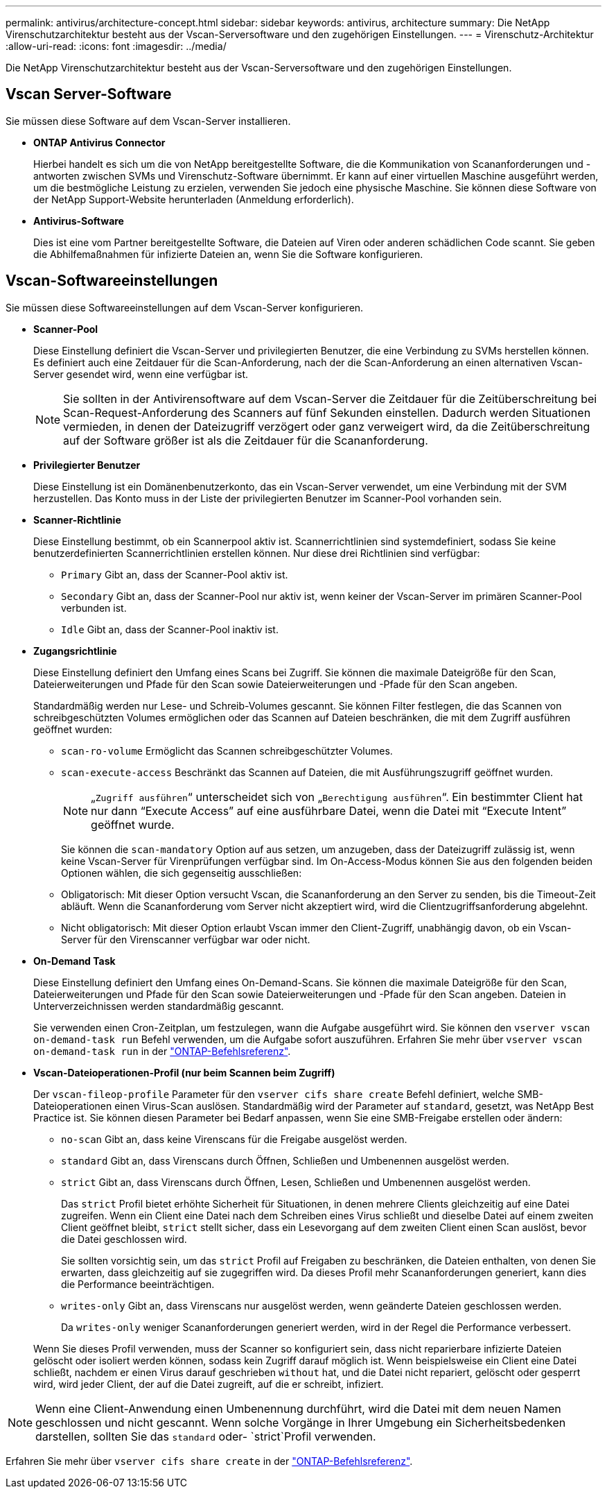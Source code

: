 ---
permalink: antivirus/architecture-concept.html 
sidebar: sidebar 
keywords: antivirus, architecture 
summary: Die NetApp Virenschutzarchitektur besteht aus der Vscan-Serversoftware und den zugehörigen Einstellungen. 
---
= Virenschutz-Architektur
:allow-uri-read: 
:icons: font
:imagesdir: ../media/


[role="lead"]
Die NetApp Virenschutzarchitektur besteht aus der Vscan-Serversoftware und den zugehörigen Einstellungen.



== Vscan Server-Software

Sie müssen diese Software auf dem Vscan-Server installieren.

* *ONTAP Antivirus Connector*
+
Hierbei handelt es sich um die von NetApp bereitgestellte Software, die die Kommunikation von Scananforderungen und -antworten zwischen SVMs und Virenschutz-Software übernimmt. Er kann auf einer virtuellen Maschine ausgeführt werden, um die bestmögliche Leistung zu erzielen, verwenden Sie jedoch eine physische Maschine. Sie können diese Software von der NetApp Support-Website herunterladen (Anmeldung erforderlich).

* *Antivirus-Software*
+
Dies ist eine vom Partner bereitgestellte Software, die Dateien auf Viren oder anderen schädlichen Code scannt. Sie geben die Abhilfemaßnahmen für infizierte Dateien an, wenn Sie die Software konfigurieren.





== Vscan-Softwareeinstellungen

Sie müssen diese Softwareeinstellungen auf dem Vscan-Server konfigurieren.

* *Scanner-Pool*
+
Diese Einstellung definiert die Vscan-Server und privilegierten Benutzer, die eine Verbindung zu SVMs herstellen können. Es definiert auch eine Zeitdauer für die Scan-Anforderung, nach der die Scan-Anforderung an einen alternativen Vscan-Server gesendet wird, wenn eine verfügbar ist.

+
[NOTE]
====
Sie sollten in der Antivirensoftware auf dem Vscan-Server die Zeitdauer für die Zeitüberschreitung bei Scan-Request-Anforderung des Scanners auf fünf Sekunden einstellen. Dadurch werden Situationen vermieden, in denen der Dateizugriff verzögert oder ganz verweigert wird, da die Zeitüberschreitung auf der Software größer ist als die Zeitdauer für die Scananforderung.

====
* *Privilegierter Benutzer*
+
Diese Einstellung ist ein Domänenbenutzerkonto, das ein Vscan-Server verwendet, um eine Verbindung mit der SVM herzustellen. Das Konto muss in der Liste der privilegierten Benutzer im Scanner-Pool vorhanden sein.

* *Scanner-Richtlinie*
+
Diese Einstellung bestimmt, ob ein Scannerpool aktiv ist. Scannerrichtlinien sind systemdefiniert, sodass Sie keine benutzerdefinierten Scannerrichtlinien erstellen können. Nur diese drei Richtlinien sind verfügbar:

+
** `Primary` Gibt an, dass der Scanner-Pool aktiv ist.
** `Secondary` Gibt an, dass der Scanner-Pool nur aktiv ist, wenn keiner der Vscan-Server im primären Scanner-Pool verbunden ist.
** `Idle` Gibt an, dass der Scanner-Pool inaktiv ist.


* *Zugangsrichtlinie*
+
Diese Einstellung definiert den Umfang eines Scans bei Zugriff. Sie können die maximale Dateigröße für den Scan, Dateierweiterungen und Pfade für den Scan sowie Dateierweiterungen und -Pfade für den Scan angeben.

+
Standardmäßig werden nur Lese- und Schreib-Volumes gescannt. Sie können Filter festlegen, die das Scannen von schreibgeschützten Volumes ermöglichen oder das Scannen auf Dateien beschränken, die mit dem Zugriff ausführen geöffnet wurden:

+
** `scan-ro-volume` Ermöglicht das Scannen schreibgeschützter Volumes.
** `scan-execute-access` Beschränkt das Scannen auf Dateien, die mit Ausführungszugriff geöffnet wurden.
+
[NOTE]
====
„`Zugriff ausführen`“ unterscheidet sich von „`Berechtigung ausführen`“. Ein bestimmter Client hat nur dann "`Execute Access`" auf eine ausführbare Datei, wenn die Datei mit "`Execute Intent`" geöffnet wurde.

====


+
Sie können die `scan-mandatory` Option auf aus setzen, um anzugeben, dass der Dateizugriff zulässig ist, wenn keine Vscan-Server für Virenprüfungen verfügbar sind. Im On-Access-Modus können Sie aus den folgenden beiden Optionen wählen, die sich gegenseitig ausschließen:

+
** Obligatorisch: Mit dieser Option versucht Vscan, die Scananforderung an den Server zu senden, bis die Timeout-Zeit abläuft. Wenn die Scananforderung vom Server nicht akzeptiert wird, wird die Clientzugriffsanforderung abgelehnt.
** Nicht obligatorisch: Mit dieser Option erlaubt Vscan immer den Client-Zugriff, unabhängig davon, ob ein Vscan-Server für den Virenscanner verfügbar war oder nicht.


* *On-Demand Task*
+
Diese Einstellung definiert den Umfang eines On-Demand-Scans. Sie können die maximale Dateigröße für den Scan, Dateierweiterungen und Pfade für den Scan sowie Dateierweiterungen und -Pfade für den Scan angeben. Dateien in Unterverzeichnissen werden standardmäßig gescannt.

+
Sie verwenden einen Cron-Zeitplan, um festzulegen, wann die Aufgabe ausgeführt wird. Sie können den `vserver vscan on-demand-task run` Befehl verwenden, um die Aufgabe sofort auszuführen. Erfahren Sie mehr über `vserver vscan on-demand-task run` in der link:https://docs.netapp.com/us-en/ontap-cli/vserver-vscan-on-demand-task-run.html["ONTAP-Befehlsreferenz"^].

* *Vscan-Dateioperationen-Profil (nur beim Scannen beim Zugriff)*
+
Der `vscan-fileop-profile` Parameter für den `vserver cifs share create` Befehl definiert, welche SMB-Dateioperationen einen Virus-Scan auslösen. Standardmäßig wird der Parameter auf `standard`, gesetzt, was NetApp Best Practice ist. Sie können diesen Parameter bei Bedarf anpassen, wenn Sie eine SMB-Freigabe erstellen oder ändern:

+
** `no-scan` Gibt an, dass keine Virenscans für die Freigabe ausgelöst werden.
** `standard` Gibt an, dass Virenscans durch Öffnen, Schließen und Umbenennen ausgelöst werden.
** `strict` Gibt an, dass Virenscans durch Öffnen, Lesen, Schließen und Umbenennen ausgelöst werden.
+
Das `strict` Profil bietet erhöhte Sicherheit für Situationen, in denen mehrere Clients gleichzeitig auf eine Datei zugreifen. Wenn ein Client eine Datei nach dem Schreiben eines Virus schließt und dieselbe Datei auf einem zweiten Client geöffnet bleibt, `strict` stellt sicher, dass ein Lesevorgang auf dem zweiten Client einen Scan auslöst, bevor die Datei geschlossen wird.

+
Sie sollten vorsichtig sein, um das `strict` Profil auf Freigaben zu beschränken, die Dateien enthalten, von denen Sie erwarten, dass gleichzeitig auf sie zugegriffen wird. Da dieses Profil mehr Scananforderungen generiert, kann dies die Performance beeinträchtigen.

** `writes-only` Gibt an, dass Virenscans nur ausgelöst werden, wenn geänderte Dateien geschlossen werden.
+
Da `writes-only` weniger Scananforderungen generiert werden, wird in der Regel die Performance verbessert.

+
Wenn Sie dieses Profil verwenden, muss der Scanner so konfiguriert sein, dass nicht reparierbare infizierte Dateien gelöscht oder isoliert werden können, sodass kein Zugriff darauf möglich ist. Wenn beispielsweise ein Client eine Datei schließt, nachdem er einen Virus darauf geschrieben `without` hat, und die Datei nicht repariert, gelöscht oder gesperrt wird, wird jeder Client, der auf die Datei zugreift, auf die er schreibt, infiziert.





[NOTE]
====
Wenn eine Client-Anwendung einen Umbenennung durchführt, wird die Datei mit dem neuen Namen geschlossen und nicht gescannt. Wenn solche Vorgänge in Ihrer Umgebung ein Sicherheitsbedenken darstellen, sollten Sie das `standard` oder- `strict`Profil verwenden.

====
Erfahren Sie mehr über `vserver cifs share create` in der link:https://docs.netapp.com/us-en/ontap-cli/vserver-cifs-share-create.html["ONTAP-Befehlsreferenz"^].
